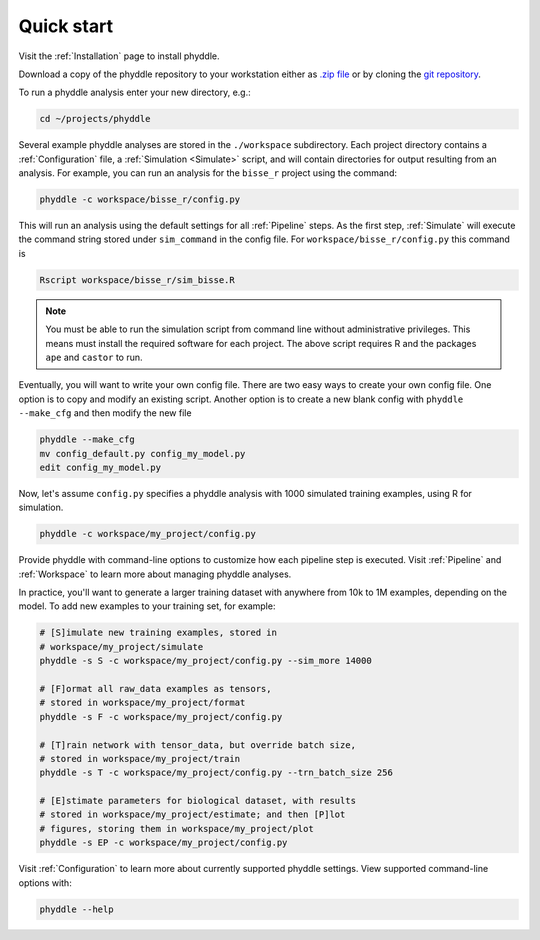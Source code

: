 .. _Quick_Start:

Quick start
===========

Visit the :ref:`Installation` page to install phyddle. 

Download a copy of the phyddle repository to your workstation either as `.zip
file <https://github.com/mlandis/phyddle/archive/refs/heads/main.zip>`_ or by
cloning the `git repository <https://github.com/mlandis/phyddle.git>`_.

To run a phyddle analysis enter your new directory, e.g.:

.. code-block:: shell

	cd ~/projects/phyddle

Several example phyddle analyses are stored in the ``./workspace`` subdirectory.
Each project directory contains a :ref:`Configuration` file, a
:ref:`Simulation <Simulate>` script, and will contain directories for output
resulting from an analysis. For example, you can run an analysis for the
``bisse_r`` project using the command:

.. code-block:: shell

	phyddle -c workspace/bisse_r/config.py

This will run an analysis using the default settings for all :ref:`Pipeline`
steps. As the first step, :ref:`Simulate` will execute the command string
stored under ``sim_command``  in the config file. For ``workspace/bisse_r/config.py``
this command is 
	
.. code-block::

    Rscript workspace/bisse_r/sim_bisse.R
    
.. note::

	You must be able to run the simulation script from command line without
	administrative privileges. This means must install the required software
	for each project. The above script requires R and the packages ``ape``
	and ``castor`` to run.

Eventually, you will want to write your own config file. There are two easy
ways to create your own config file. One option is to copy and modify an
existing script. Another option is to create a new blank config with
``phyddle --make_cfg`` and then modify the new file

.. code-block:: shell

  phyddle --make_cfg
  mv config_default.py config_my_model.py
  edit config_my_model.py

Now, let's assume ``config.py`` specifies a phyddle analysis with 1000 simulated 
training examples, using R for simulation. 

.. code-block:: shell

  phyddle -c workspace/my_project/config.py

Provide phyddle with command-line options to customize how each pipeline step
is executed. Visit :ref:`Pipeline` and :ref:`Workspace` to learn more about
managing phyddle analyses.

In practice, you'll want to generate a larger training dataset with anywhere
from 10k to 1M examples, depending on the model. To add new examples to your
training set, for example:

.. code-block:: shell

  # [S]imulate new training examples, stored in
  # workspace/my_project/simulate
  phyddle -s S -c workspace/my_project/config.py --sim_more 14000

  # [F]ormat all raw_data examples as tensors,
  # stored in workspace/my_project/format
  phyddle -s F -c workspace/my_project/config.py

  # [T]rain network with tensor_data, but override batch size,
  # stored in workspace/my_project/train
  phyddle -s T -c workspace/my_project/config.py --trn_batch_size 256

  # [E]stimate parameters for biological dataset, with results
  # stored in workspace/my_project/estimate; and then [P]lot
  # figures, storing them in workspace/my_project/plot
  phyddle -s EP -c workspace/my_project/config.py


Visit :ref:`Configuration` to learn more about currently supported phyddle
settings. View supported command-line options with:

.. code-block:: shell

  phyddle --help

